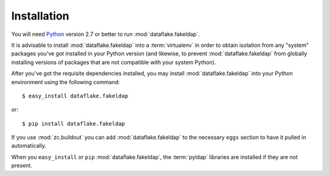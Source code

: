 Installation
============

You will need `Python <http://python.org>`_ version 2.7 or better to
run :mod:`dataflake.fakeldap`.

It is advisable to install :mod:`dataflake.fakeldap` into a
:term:`virtualenv` in order to obtain isolation from any "system"
packages you've got installed in your Python version (and likewise, 
to prevent :mod:`dataflake.fakeldap` from globally installing 
versions of packages that are not compatible with your system Python).

After you've got the requisite dependencies installed, you may install
:mod:`dataflake.fakeldap` into your Python environment using the 
following command::

  $ easy_install dataflake.fakeldap

or::

  $ pip install dataflake.fakeldap

If you use :mod:`zc.buildout` you can add :mod:`dataflake.fakeldap`
to the necessary ``eggs`` section to have it pulled in automatically.

When you ``easy_install``  or ``pip`` :mod:`dataflake.fakeldap`, the
:term:`pyldap` libraries are installed if they are not present.
